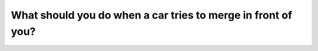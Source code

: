 .. raw:: html

   <div class="question-page">
   <div class="test-name">Canada BC Driver's License Knowledge Test Test Bank (2025)</div>

.. meta::
   :description: What should you do when a car tries to merge in front of you?
   :keywords: Vancouver driver's license test, BC driver's license test merging vehicles, slow down, yield space

.. raw:: html

   <div class="question-card">


What should you do when a car tries to merge in front of you?
==========================================================================================================================

.. raw:: html

   <hr>

.. raw:: html

   <div id="q125" class="quiz">
       <div class="option" id="q125-A" onclick="selectOption('q125', 'A', true)">
           A. Slow down and create more space
       </div>
       <div class="option" id="q125-B" onclick="selectOption('q125', 'B', false)">
           B. Maintain your speed and position
       </div>
       <div class="option" id="q125-C" onclick="selectOption('q125', 'C', false)">
           C. Speed up to make them merge behind you
       </div>
       <div class="option" id="q125-D" onclick="selectOption('q125', 'D', false)">
           D. Leave the lane
       </div>
       <p id="q125-result" class="result"></p>
   </div>

   <hr>

.. dropdown:: ►|explanation|

   To avoid collisions and maintain traffic flow, slow down and allow enough space for the vehicle to merge.

.. raw:: html

   <div class="nav-buttons">
       <a href="q124.html" class="button">|prev_question|</a>
       <span class="page-indicator">125 / 200</span>
       <a href="q126.html" class="button">|next_question|</a>
   </div>
   </div>

   </div>
